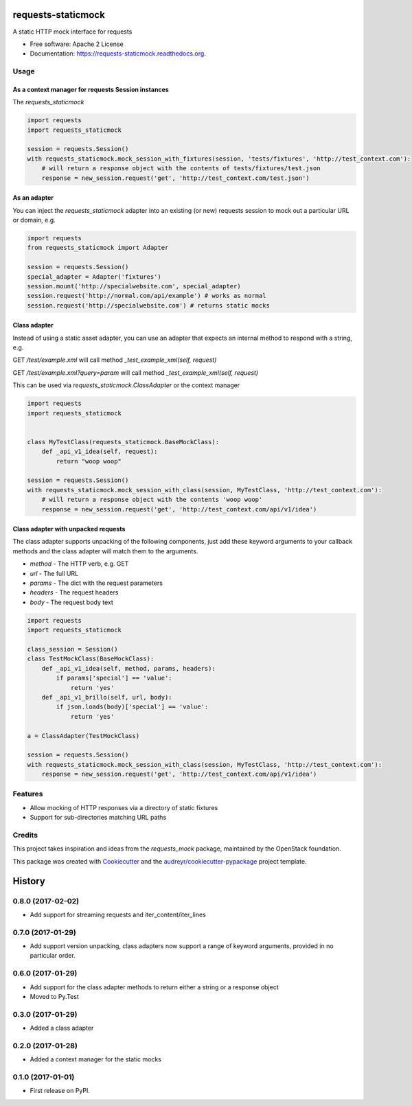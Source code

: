 ===============================
requests-staticmock
===============================

.. image:: https://img.shields.io/pypi/v/requests-staticmock.svg
        :target: https://pypi.python.org/pypi/requests-staticmock

.. image:: https://img.shields.io/travis/tonybaloney/requests-staticmock.svg
        :target: https://travis-ci.org/tonybaloney/requests-staticmock

.. image:: https://readthedocs.org/projects/requests-staticmock/badge/?version=latest
        :target: https://readthedocs.org/projects/requests-staticmock/?badge=latest
        :alt: Documentation Status

.. image:: https://coveralls.io/repos/github/tonybaloney/requests-staticmock/badge.svg?branch=master
        :target: https://coveralls.io/github/tonybaloney/requests-staticmock?branch=master


A static HTTP mock interface for requests

* Free software: Apache 2 License
* Documentation: https://requests-staticmock.readthedocs.org.

Usage
-----

As a context manager for requests Session instances
~~~~~~~~~~~~~~~~~~~~~~~~~~~~~~~~~~~~~~~~~~~~~~~~~~~

The `requests_staticmock`

.. code-block:: python

    import requests
    import requests_staticmock

    session = requests.Session()
    with requests_staticmock.mock_session_with_fixtures(session, 'tests/fixtures', 'http://test_context.com'):
        # will return a response object with the contents of tests/fixtures/test.json
        response = new_session.request('get', 'http://test_context.com/test.json')

As an adapter
~~~~~~~~~~~~~

You can inject the `requests_staticmock` adapter into an existing (or new) requests session to mock out a particular URL
or domain, e.g.

.. code-block:: python

    import requests
    from requests_staticmock import Adapter

    session = requests.Session()
    special_adapter = Adapter('fixtures')
    session.mount('http://specialwebsite.com', special_adapter)
    session.request('http://normal.com/api/example') # works as normal
    session.request('http://specialwebsite.com') # returns static mocks

Class adapter
~~~~~~~~~~~~~

Instead of using a static asset adapter, you can use an adapter that expects an internal method to respond with a string, e.g.

GET `/test/example.xml` will call method `_test_example_xml(self, request)`

GET `/test/example.xml?query=param` will call method `_test_example_xml(self, request)`

This can be used via `requests_staticmock.ClassAdapter` or the context manager


.. code-block:: python

    import requests
    import requests_staticmock


    class MyTestClass(requests_staticmock.BaseMockClass):
        def _api_v1_idea(self, request):
            return "woop woop"

    session = requests.Session()
    with requests_staticmock.mock_session_with_class(session, MyTestClass, 'http://test_context.com'):
        # will return a response object with the contents 'woop woop'
        response = new_session.request('get', 'http://test_context.com/api/v1/idea')

Class adapter with unpacked requests
~~~~~~~~~~~~~~~~~~~~~~~~~~~~~~~~~~~~

The class adapter supports unpacking of the following components, just add these keyword arguments
to your callback methods and the class adapter will match them to the arguments.

* `method` - The HTTP verb, e.g. GET
* `url` - The full URL
* `params` - The dict with the request parameters
* `headers` - The request headers
* `body` - The request body text

.. code-block:: python

    import requests
    import requests_staticmock

    class_session = Session()
    class TestMockClass(BaseMockClass):
        def _api_v1_idea(self, method, params, headers):
            if params['special'] == 'value':
                return 'yes'
        def _api_v1_brillo(self, url, body):
            if json.loads(body)['special'] == 'value':
                return 'yes'

    a = ClassAdapter(TestMockClass)

    session = requests.Session()
    with requests_staticmock.mock_session_with_class(session, MyTestClass, 'http://test_context.com'):
        response = new_session.request('get', 'http://test_context.com/api/v1/idea')

Features
--------

* Allow mocking of HTTP responses via a directory of static fixtures
* Support for sub-directories matching URL paths


Credits
---------

This project takes inspiration and ideas from the `requests_mock` package, maintained by the OpenStack foundation.

This package was created with Cookiecutter_ and the `audreyr/cookiecutter-pypackage`_ project template.

.. _Cookiecutter: https://github.com/audreyr/cookiecutter
.. _`audreyr/cookiecutter-pypackage`: https://github.com/audreyr/cookiecutter-pypackage


=======
History
=======

0.8.0 (2017-02-02)
------------------

* Add support for streaming requests and iter_content/iter_lines

0.7.0 (2017-01-29)
------------------

* Add support version unpacking, class adapters now support a range of keyword arguments,
  provided in no particular order.

0.6.0 (2017-01-29)
------------------

* Add support for the class adapter methods to return either a string or
  a response object
* Moved to Py.Test

0.3.0 (2017-01-29)
------------------

* Added a class adapter

0.2.0 (2017-01-28)
------------------

* Added a context manager for the static mocks

0.1.0 (2017-01-01)
------------------

* First release on PyPI.


